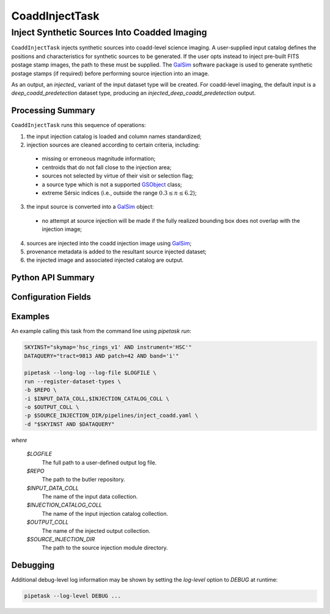.. lsst-task-topic:: lsst.source.injection.CoaddInjectTask

=================
 CoaddInjectTask
=================

-----------------------------------------------
 Inject Synthetic Sources Into Coadded Imaging
-----------------------------------------------

``CoaddInjectTask`` injects synthetic sources into coadd-level science imaging.
A user-supplied input catalog defines the positions and characteristics for
synthetic sources to be generated.
If the user opts instead to inject pre-built FITS postage stamp images, the
path to these must be supplied.
The `GalSim`_ software package is used to generate synthetic postage stamps
(if required) before performing source injection into an image.

.. _GalSim: https://galsim-developers.github.io/GalSim/

As an output, an `injected_` variant of the input dataset type will be created.
For coadd-level imaging, the default input is a `deep_coadd_predetection`
dataset type, producing an `injected_deep_coadd_predetection` output.

.. _lsst.source.injection.CoaddInjectTask-summary:

Processing Summary
==================

``CoaddInjectTask`` runs this sequence of operations:

1. the input injection catalog is loaded and column names standardized;
2. injection sources are cleaned according to certain criteria, including:

  * missing or erroneous magnitude information;
  * centroids that do not fall close to the injection area;
  * sources not selected by virtue of their visit or selection flag;
  * a source type which is not a supported `GSObject`_ class;
  * extreme Sérsic indices (i.e., outside the range :math:`0.3 \le n \le 6.2`);

3. the input source is converted into a `GalSim`_ object:

  * no attempt at source injection will be made if the fully realized bounding
    box does not overlap with the injection image;

4. sources are injected into the coadd injection image using `GalSim`_;
5. provenance metadata is added to the resultant source injected dataset;
6. the injected image and associated injected catalog are output.

.. _GSObject: https://galsim-developers.github.io/GalSim/_build/html/sb.html

.. _lsst.source.injection.CoaddInjectTask-api:

Python API Summary
==================

.. lsst-task-api-summary:: lsst.source.injection.CoaddInjectTask

.. _lsst.source.injection.CoaddInjectTask-configs:

Configuration Fields
====================

.. lsst-task-config-fields:: lsst.source.injection.CoaddInjectTask

.. _lsst.source.injection.CoaddInjectTask-examples:


Examples
========

An example calling this task from the command line using `pipetask run`:

.. code-block:: shell

    SKYINST="skymap='hsc_rings_v1' AND instrument='HSC'"
    DATAQUERY="tract=9813 AND patch=42 AND band='i'"

    pipetask --long-log --log-file $LOGFILE \
    run --register-dataset-types \
    -b $REPO \
    -i $INPUT_DATA_COLL,$INJECTION_CATALOG_COLL \
    -o $OUTPUT_COLL \
    -p $SOURCE_INJECTION_DIR/pipelines/inject_coadd.yaml \
    -d "$SKYINST AND $DATAQUERY"

*where*

    `$LOGFILE`
        The full path to a user-defined output log file.

    `$REPO`
        The path to the butler repository.

    `$INPUT_DATA_COLL`
        The name of the input data collection.

    `$INJECTION_CATALOG_COLL`
        The name of the input injection catalog collection.

    `$OUTPUT_COLL`
        The name of the injected output collection.

    `$SOURCE_INJECTION_DIR`
        The path to the source injection module directory.

.. _lsst.source.injection.CoaddInjectTask-debug:

Debugging
=========

Additional debug-level log information may be shown by setting the `log-level` option to `DEBUG` at runtime:

.. code-block:: shell

    pipetask --log-level DEBUG ...
